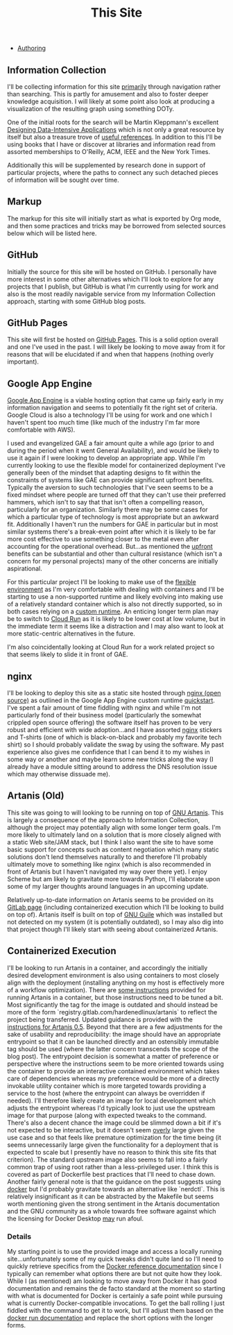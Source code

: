 #+TITLE: This Site

- [[file:this_site_authoring.org][Authoring]]

** Information Collection

I'll be collecting information for this site _primarily_ through
navigation rather than searching. This is partly for amusement and
also to foster deeper knowledge acquisition. I will likely at some
point also look at producing a visualization of the resulting graph
using something DOTy.

One of the initial roots for the search will be Martin Kleppmann's
excellent [[file:sources.org::#ddia][Designing Data-Intensive Applications]] which is not only a
great resource by itself but also a treasure trove of [[file:sources.org::#ddia-references][useful
references]]. In addition to this I'll be using books that I have or
discover at libraries and information read from assorted memberships
to O'Reilly, ACM, IEEE and the New York Times.

Additionally this will be supplemented by research done in support of
particular projects, where the paths to connect any such detached
pieces of information will be sought over time.

** Markup

The markup for this site will initially start as what is exported by
Org mode, and then some practices and tricks may be borrowed from
selected sources below which will be listed here.

** GitHub

Initially the source for this site will be hosted on GitHub. I
personally have more interest in some other alternatives which I'll
look to explore for any projects that I publish, but GitHub is what
I'm currently using for work and also is the most readily navigable
service from my Information Collection approach, starting with some
GitHub blog posts.

** GitHub Pages

This site will first be hosted on [[file:sources.org::#github_blog_pages][GitHub Pages]]. This is a solid option
overall and one I've used in the past. I will likely be looking to
move away from it for reasons that will be elucidated if and when that
happens (nothing overly important).

** Google App Engine

[[file:sources.org::#gae][Google App Engine]] is a viable hosting option that came up fairly
early in my information navigation and seems to potentially fit the
right set of criteria. Google Cloud is also a technology I'll be using
for work and one which I haven't spent too much time (like much of the
industry I'm far more comfortable with AWS).

I used and evangelized GAE a fair amount quite a while ago (prior to
and during the period when it went General Availability), and would be
likely to use it again if I were looking to develop an appropriate
app. While I'm currently looking to use the flexible model for
containerized deployment I've generally been of the mindset that
adapting designs to fit within the constraints of systems like GAE can
provide significant upfront benefits. Typically the aversion to such
technologies that I've seen seems to be a fixed mindset where people
are turned off that they can't use their preferred hammers, which
isn't to say that that isn't often a compelling reason, particularly
for an organization. Similarly there may be some cases for which a
particular type of technology is most appropriate but an awkward
fit. Additionally I haven't run the numbers for GAE in particular but
in most similar systems there's a break-even point after which it is
likely to be far more cost effective to use something closer to the
metal even after accounting for the operational overhead. But...as
mentioned the _upfront_ benefits can be substantial and other than
cultural resistance (which isn't a concern for my personal projects)
many of the other concerns are initially aspirational.

For this particular project I'll be looking to make use of the
[[file:sources.org::#gae-flexible][flexible environment]] as I'm very comfortable with dealing with
containers and I'll be starting to use a non-supported runtime and
likely evolving into making use of a relatively standard container
which is also not directly supported, so in both cases relying on a
[[file:sources.org::#gae-custom][custom runtime]]. An enticing longer term plan may be to switch to
[[file:sources.org::#gae-cloud-run][Cloud Run]] as it is likely to
be lower cost at low volume, but in the immediate term it seems like a
distraction and I may also want to look at more static-centric
alternatives in the future.

I'm also coincidentally looking at Cloud Run for a work related
project so that seems likely to slide it in front of GAE.

** nginx

I'll be looking to deploy this site as a static site hosted through
[[file:sources.org::#nginx-oss][nginx (open source)]] as outlined in the Google App Engine custom runtime
[[file:sources.org::#gae-custom-quickstart][quickstart]]. I've spent a fair amount of time fiddling with nginx and
while I'm not particularly fond of their business model (particularly
the somewhat crippled open source offering) the software itself has
proven to be very robust and efficient with wide adoption...and I have
assorted [[file:sources.org::#nginx][nginx]] stickers and T-shirts (one of which is black-on-black
and probably my favorite tech shirt) so I should probably validate the
swag by using the software. My past experience also gives me
confidence that I can bend it to my wishes in some way or another and
maybe learn some new tricks along the way (I already have a module
sitting around to address the DNS resolution issue which may otherwise
dissuade me).

** Artanis (Old)

This site was going to will looking to be running on top of [[file:sources.org::#src-gnuartanis][GNU
Artanis]]. This is largely a consequence of the approach to
Information Collection, although the project may potentially align
with some longer term goals. I'm more likely to ultimately land on a
solution that is more closely aligned with a static Web site/JAM
stack, but I think I also want the site to have some basic support for
concepts such as content negotiation which many static solutions don't
lend themselves naturally to and therefore I'll probably ultimately
move to something like nginx (which is also recommended in front of
Artanis but I haven't navigated my way over there yet). I enjoy Scheme
but am likely to gravitate more towards Python, I'll elaborate upon
some of my larger thoughts around languages in an upcoming update.

Relatively up-to-date information on Artanis seems to be provided on
its [[file:sources.org::#src-artanis_github][GitLab page]] (including containerized execution which I'll be
looking to build on top of). Artanis itself is built on top of [[file:sources.org::#src-gnuguile][GNU
Guile]] which was installed but not detected on my system (it is
potentially outdated), so I may also dig into that project though I'll
likely start with seeing about containerized Artanis.

** Containerized Execution

I'll be looking to run Artanis in a container, and accordingly the
initially desired development environment is also using containers to
most closely align with the deployment (installing anything on my host
is effectively more of a workflow optimization). There are [[file:sources.org::#src-nalaginrut-artanis-docker][some
instructions]] provided for running Artanis in a container, but those
instructions need to be tuned a bit. Most significantly the tag for
the image is outdated and should instead be more of the form
`registry.gitlab.com/hardenedlinux/artanis` to reflect the project
being transferred. Updated guidance is provided with the [[file:sources.org::#src-nalaginrut-artanis_0.5_docker][instructions
for Artanis 0.5]]. Beyond that there are a few adjustments for the
sake of usability and reproducibility: the image should have an
appropriate entrypoint so that it can be launched directly and an
ostensibly immutable tag should be used (where the latter concern
transcends the scope of the blog post). The entrypoint decision is
somewhat a matter of preference or perspective where the instructions
seem to be more oriented towards using the container to provide an
interactive contained environment which takes care of dependencies
whereas my preference would be more of a directly invokable utility
container which is more targeted towards providing a service to the
host (where the entrypoint can always be overridden if needed). I'll
therefore likely create an image for local development which adjusts
the entrypoint whereas I'd typically look to just use the upstream
image for that purpose (along with expected tweaks to the command.
There's also a decent chance the image could be slimmed down a bit if
it's not expected to be interactive, but it doesn't seem _overly_
large given the use case and so that feels like premature optimization
for the time being (it seems unnecessarily large given the
functionality for a deployment that is expected to scale but I
presently have no reason to think this site fits that criterion).  The
standard upstream image also seems to fall into a fairly common trap
of using root rather than a less-privileged user. I think this is
covered as part of Dockerfile best practices that I'll need to chase
down.  Another fairly general note is that the guidance on the post
suggests using [[file:sources.org::#src-docker-get][docker]] but I'd probably gravitate towards an
alternative like `nerdctl`. This is relatively insignificant as it can
be abstracted by the Makefile but seems worth mentioning given the
strong sentiment in the Artanis documentation and the GNU community as
a whole towards free software against which the licensing for Docker
Desktop _may_ run afoul.

*** Details

My starting point is to use the provided image and access a locally
running site...unfortunately some of my quick tweaks didn't quite land
so I'll need to quickly retrieve specifics from the [[file:sources.org::#docker-reference][Docker reference
documentation]] since I typically can remember what options there are
but not quite how they look. While I (as mentioned) am looking to move
away from Docker it has good documentation and remains the de facto
standard at the moment so starting with what is documented for Docker
is certainly a safe point while pursuing what is currently
Docker-compatible invocations.  To get the ball rolling I just fiddled
with the command to get it to work, but I'll adjust them based on the
[[file:sources.org::#docker-run][docker run documentation]] and replace the short options with the longer
forms.
